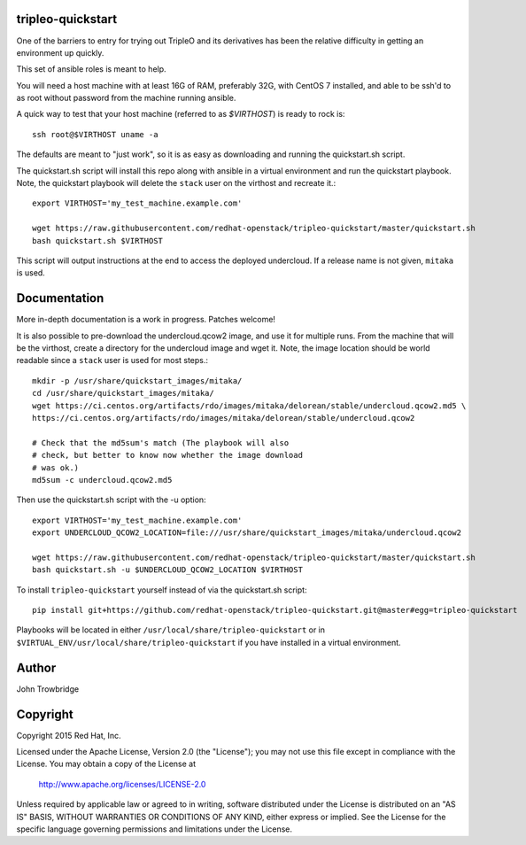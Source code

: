 tripleo-quickstart
==================

One of the barriers to entry for trying out TripleO and its
derivatives has been the relative difficulty in getting an
environment up quickly.

This set of ansible roles is meant to help.

You will need a host machine with at least 16G of RAM, preferably 32G,
with CentOS 7 installed, and able to be ssh'd to as root
without password from the machine running ansible.

A quick way to test that your host machine (referred to as `$VIRTHOST`) is
ready to rock is::

    ssh root@$VIRTHOST uname -a

The defaults are meant to "just work", so it is as easy as
downloading and running the quickstart.sh script.

The quickstart.sh script will install this repo along
with ansible in a virtual environment and run the quickstart
playbook. Note, the quickstart playbook will delete the ``stack``
user on the virthost and recreate it.::

    export VIRTHOST='my_test_machine.example.com'

    wget https://raw.githubusercontent.com/redhat-openstack/tripleo-quickstart/master/quickstart.sh
    bash quickstart.sh $VIRTHOST

This script will output instructions at the end to access the
deployed undercloud. If a release name is not given, ``mitaka``
is used.


Documentation
=============

More in-depth documentation is a work in progress. Patches welcome!

It is also possible to pre-download the undercloud.qcow2 image,
and use it for multiple runs. From the machine that will be the
virthost, create a directory for the undercloud image and wget
it. Note, the image location should be world readable since
a ``stack`` user is used for most steps.::

    mkdir -p /usr/share/quickstart_images/mitaka/
    cd /usr/share/quickstart_images/mitaka/
    wget https://ci.centos.org/artifacts/rdo/images/mitaka/delorean/stable/undercloud.qcow2.md5 \
    https://ci.centos.org/artifacts/rdo/images/mitaka/delorean/stable/undercloud.qcow2

    # Check that the md5sum's match (The playbook will also
    # check, but better to know now whether the image download
    # was ok.)
    md5sum -c undercloud.qcow2.md5

Then use the quickstart.sh script with the -u option::

    export VIRTHOST='my_test_machine.example.com'
    export UNDERCLOUD_QCOW2_LOCATION=file:///usr/share/quickstart_images/mitaka/undercloud.qcow2

    wget https://raw.githubusercontent.com/redhat-openstack/tripleo-quickstart/master/quickstart.sh
    bash quickstart.sh -u $UNDERCLOUD_QCOW2_LOCATION $VIRTHOST


To install ``tripleo-quickstart`` yourself instead of via the
quickstart.sh script::

    pip install git+https://github.com/redhat-openstack/tripleo-quickstart.git@master#egg=tripleo-quickstart

Playbooks will be located in either ``/usr/local/share/tripleo-quickstart`` or
in ``$VIRTUAL_ENV/usr/local/share/tripleo-quickstart`` if you have installed in
a virtual environment.

Author
======
John Trowbridge

Copyright
=========
Copyright 2015 Red Hat, Inc.

Licensed under the Apache License, Version 2.0 (the "License");
you may not use this file except in compliance with the License.
You may obtain a copy of the License at

    http://www.apache.org/licenses/LICENSE-2.0

Unless required by applicable law or agreed to in writing, software
distributed under the License is distributed on an "AS IS" BASIS,
WITHOUT WARRANTIES OR CONDITIONS OF ANY KIND, either express or implied.
See the License for the specific language governing permissions and
limitations under the License.
